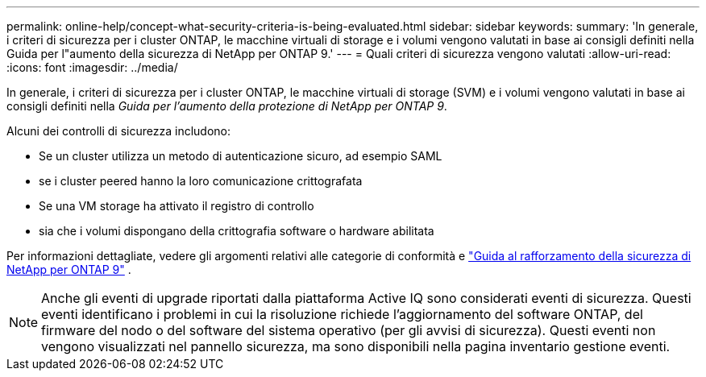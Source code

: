 ---
permalink: online-help/concept-what-security-criteria-is-being-evaluated.html 
sidebar: sidebar 
keywords:  
summary: 'In generale, i criteri di sicurezza per i cluster ONTAP, le macchine virtuali di storage e i volumi vengono valutati in base ai consigli definiti nella Guida per l"aumento della sicurezza di NetApp per ONTAP 9.' 
---
= Quali criteri di sicurezza vengono valutati
:allow-uri-read: 
:icons: font
:imagesdir: ../media/


[role="lead"]
In generale, i criteri di sicurezza per i cluster ONTAP, le macchine virtuali di storage (SVM) e i volumi vengono valutati in base ai consigli definiti nella _Guida per l'aumento della protezione di NetApp per ONTAP 9_.

Alcuni dei controlli di sicurezza includono:

* Se un cluster utilizza un metodo di autenticazione sicuro, ad esempio SAML
* se i cluster peered hanno la loro comunicazione crittografata
* Se una VM storage ha attivato il registro di controllo
* sia che i volumi dispongano della crittografia software o hardware abilitata


Per informazioni dettagliate, vedere gli argomenti relativi alle categorie di conformità e https://www.netapp.com/pdf.html?item=/media/10674-tr4569pdf.pdf["Guida al rafforzamento della sicurezza di NetApp per ONTAP 9"^] .

[NOTE]
====
Anche gli eventi di upgrade riportati dalla piattaforma Active IQ sono considerati eventi di sicurezza. Questi eventi identificano i problemi in cui la risoluzione richiede l'aggiornamento del software ONTAP, del firmware del nodo o del software del sistema operativo (per gli avvisi di sicurezza). Questi eventi non vengono visualizzati nel pannello sicurezza, ma sono disponibili nella pagina inventario gestione eventi.

====